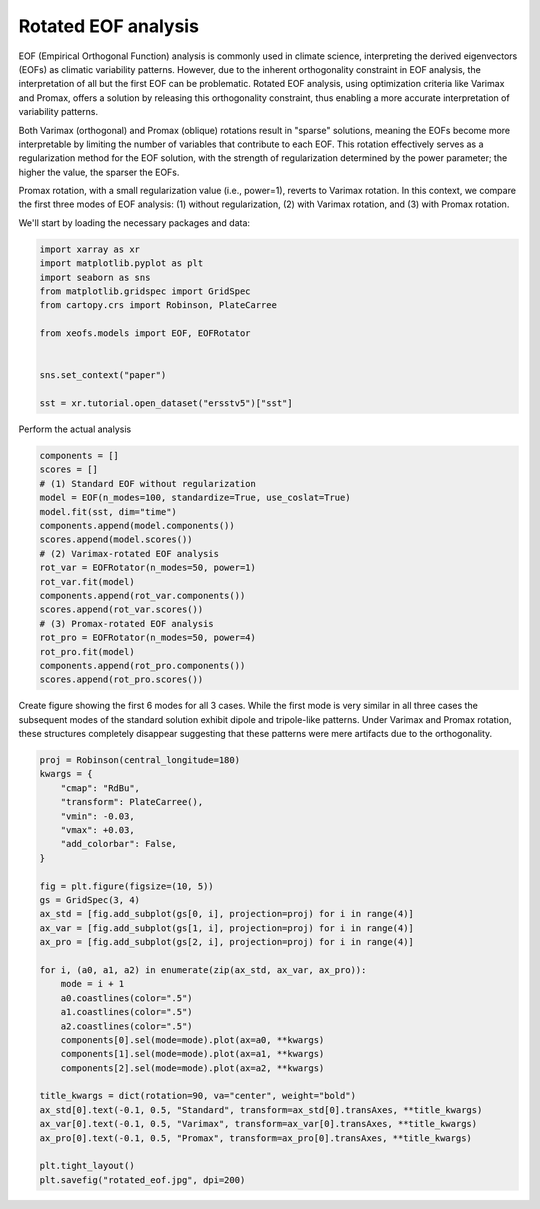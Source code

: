 
.. DO NOT EDIT.
.. THIS FILE WAS AUTOMATICALLY GENERATED BY SPHINX-GALLERY.
.. TO MAKE CHANGES, EDIT THE SOURCE PYTHON FILE:
.. "auto_examples/1single/plot_rotated_eof.py"
.. LINE NUMBERS ARE GIVEN BELOW.

.. only:: html

    .. note::
        :class: sphx-glr-download-link-note

        :ref:`Go to the end <sphx_glr_download_auto_examples_1single_plot_rotated_eof.py>`
        to download the full example code

.. rst-class:: sphx-glr-example-title

.. _sphx_glr_auto_examples_1single_plot_rotated_eof.py:


Rotated EOF analysis
========================

EOF (Empirical Orthogonal Function) analysis is commonly used in climate science, interpreting 
the derived eigenvectors (EOFs) as climatic variability patterns. However, due to 
the inherent orthogonality constraint in EOF analysis, the interpretation of all 
but the first EOF can be problematic. Rotated EOF analysis, using optimization criteria 
like Varimax and Promax, offers a solution by releasing this orthogonality constraint, 
thus enabling a more accurate interpretation of variability patterns.

Both Varimax (orthogonal) and Promax (oblique) rotations result in "sparse" solutions, 
meaning the EOFs become more interpretable by limiting the number of variables that 
contribute to each EOF. This rotation effectively serves as a regularization method 
for the EOF solution, with the strength of regularization determined by the power parameter; 
the higher the value, the sparser the EOFs.

Promax rotation, with a small regularization value (i.e., power=1), reverts to Varimax 
rotation. In this context, we compare the first three modes of EOF analysis: (1) 
without regularization, (2) with Varimax rotation, and (3) with Promax rotation.

We'll start by loading the necessary packages and data:

.. GENERATED FROM PYTHON SOURCE LINES 24-38

.. code-block:: default

    import xarray as xr
    import matplotlib.pyplot as plt
    import seaborn as sns
    from matplotlib.gridspec import GridSpec
    from cartopy.crs import Robinson, PlateCarree

    from xeofs.models import EOF, EOFRotator


    sns.set_context("paper")

    sst = xr.tutorial.open_dataset("ersstv5")["sst"]









.. GENERATED FROM PYTHON SOURCE LINES 39-40

Perform the actual analysis

.. GENERATED FROM PYTHON SOURCE LINES 40-60

.. code-block:: default


    components = []
    scores = []
    # (1) Standard EOF without regularization
    model = EOF(n_modes=100, standardize=True, use_coslat=True)
    model.fit(sst, dim="time")
    components.append(model.components())
    scores.append(model.scores())
    # (2) Varimax-rotated EOF analysis
    rot_var = EOFRotator(n_modes=50, power=1)
    rot_var.fit(model)
    components.append(rot_var.components())
    scores.append(rot_var.scores())
    # (3) Promax-rotated EOF analysis
    rot_pro = EOFRotator(n_modes=50, power=4)
    rot_pro.fit(model)
    components.append(rot_pro.components())
    scores.append(rot_pro.scores())









.. GENERATED FROM PYTHON SOURCE LINES 61-66

Create figure showing the first 6 modes for all 3 cases. While the first mode
is very similar in all three cases the subsequent modes of the standard
solution exhibit dipole and tripole-like patterns. Under Varimax and Promax
rotation, these structures completely disappear suggesting that these patterns
were mere artifacts due to the orthogonality.

.. GENERATED FROM PYTHON SOURCE LINES 66-98

.. code-block:: default


    proj = Robinson(central_longitude=180)
    kwargs = {
        "cmap": "RdBu",
        "transform": PlateCarree(),
        "vmin": -0.03,
        "vmax": +0.03,
        "add_colorbar": False,
    }

    fig = plt.figure(figsize=(10, 5))
    gs = GridSpec(3, 4)
    ax_std = [fig.add_subplot(gs[0, i], projection=proj) for i in range(4)]
    ax_var = [fig.add_subplot(gs[1, i], projection=proj) for i in range(4)]
    ax_pro = [fig.add_subplot(gs[2, i], projection=proj) for i in range(4)]

    for i, (a0, a1, a2) in enumerate(zip(ax_std, ax_var, ax_pro)):
        mode = i + 1
        a0.coastlines(color=".5")
        a1.coastlines(color=".5")
        a2.coastlines(color=".5")
        components[0].sel(mode=mode).plot(ax=a0, **kwargs)
        components[1].sel(mode=mode).plot(ax=a1, **kwargs)
        components[2].sel(mode=mode).plot(ax=a2, **kwargs)

    title_kwargs = dict(rotation=90, va="center", weight="bold")
    ax_std[0].text(-0.1, 0.5, "Standard", transform=ax_std[0].transAxes, **title_kwargs)
    ax_var[0].text(-0.1, 0.5, "Varimax", transform=ax_var[0].transAxes, **title_kwargs)
    ax_pro[0].text(-0.1, 0.5, "Promax", transform=ax_pro[0].transAxes, **title_kwargs)

    plt.tight_layout()
    plt.savefig("rotated_eof.jpg", dpi=200)



.. image-sg:: /auto_examples/1single/images/sphx_glr_plot_rotated_eof_001.png
   :alt: mode = 1, mode = 2, mode = 3, mode = 4, mode = 1, mode = 2, mode = 3, mode = 4, mode = 1, mode = 2, mode = 3, mode = 4
   :srcset: /auto_examples/1single/images/sphx_glr_plot_rotated_eof_001.png
   :class: sphx-glr-single-img






.. rst-class:: sphx-glr-timing

   **Total running time of the script:** (0 minutes 18.587 seconds)


.. _sphx_glr_download_auto_examples_1single_plot_rotated_eof.py:

.. only:: html

  .. container:: sphx-glr-footer sphx-glr-footer-example




    .. container:: sphx-glr-download sphx-glr-download-python

      :download:`Download Python source code: plot_rotated_eof.py <plot_rotated_eof.py>`

    .. container:: sphx-glr-download sphx-glr-download-jupyter

      :download:`Download Jupyter notebook: plot_rotated_eof.ipynb <plot_rotated_eof.ipynb>`


.. only:: html

 .. rst-class:: sphx-glr-signature

    `Gallery generated by Sphinx-Gallery <https://sphinx-gallery.github.io>`_

